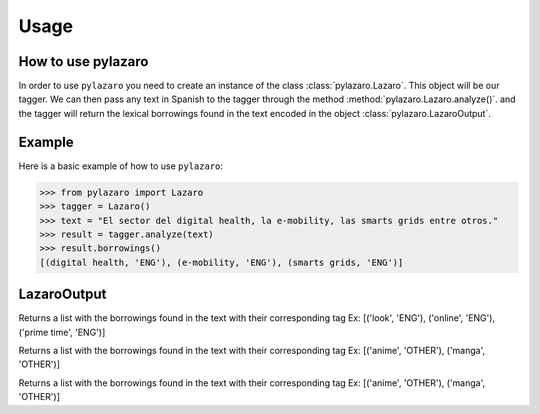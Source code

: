 =====
Usage
=====

.. _usage:

How to use pylazaro
========================

In order to use ``pylazaro`` you need to create an instance of the class  :class:`pylazaro.Lazaro`. This
object will be our tagger. We can then pass any text in Spanish to the tagger through the method
:method:`pylazaro.Lazaro.analyze()`.
and the
tagger will
return the lexical borrowings found in the text encoded in the object :class:`pylazaro.LazaroOutput`.

Example
============
Here is a basic example of how to use  ``pylazaro``:

>>> from pylazaro import Lazaro
>>> tagger = Lazaro()
>>> text = "El sector del digital health, la e-mobility, las smarts grids entre otros."
>>> result = tagger.analyze(text)
>>> result.borrowings()
[(digital health, 'ENG'), (e-mobility, 'ENG'), (smarts grids, 'ENG')]


LazaroOutput
========================

.. class:: LazaroOutput

    .. method:: borrowings()
        Returns a list with the borrowings found in the text with their corresponding tag
        Ex: [('look', 'ENG'), ('online', 'ENG'), ('prime time', 'ENG')]

    .. method:: anglicisms()
    Returns a list with the borrowings found in the text with their corresponding tag
    Ex: [('look', 'ENG'), ('online', 'ENG'), ('prime time', 'ENG')]

    .. method:: other_borrowings()
    Returns a list with the borrowings found in the text with their corresponding tag
    Ex: [('anime', 'OTHER'), ('manga', 'OTHER')]

    .. method:: tag_per_token()
    Returns a list with the borrowings found in the text with their corresponding tag
    Ex: [('anime', 'OTHER'), ('manga', 'OTHER')]
